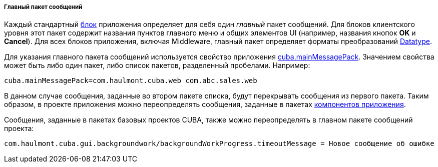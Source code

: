 :sourcesdir: ../../../../../source

[[main_message_pack]]
===== Главный пакет сообщений

Каждый стандартный <<app_tiers,блок>> приложения определяет для себя один _главный_ пакет сообщений. Для блоков клиентского уровня этот пакет содержит названия пунктов главного меню и общих элементов UI (например, названия кнопок *OK* и *Cancel*). Для всех блоков приложения, включая Middleware, главный пакет определяет форматы преобразований <<datatype,Datatype>>.

Для указания главного пакета сообщений используется свойство приложения <<cuba.mainMessagePack,cuba.mainMessagePack>>. Значением свойства может быть либо один пакет, либо список пакетов, разделенный пробелами. Например:

[source, properties]
----
cuba.mainMessagePack=com.haulmont.cuba.web com.abc.sales.web
----

В данном случае сообщения, заданные во втором пакете списка, будут перекрывать сообщения из первого пакета. Таким образом, в проекте приложения можно переопределять сообщения, заданные в пакетах <<app_components,компонентов приложения>>.

Сообщения, заданные в пакетах базовых проектов CUBA, также можно переопределять в главном пакете сообщений проекта:

[source, plain]
----
com.haulmont.cuba.gui.backgroundwork/backgroundWorkProgress.timeoutMessage = Новое сообщение об ошибке
----

